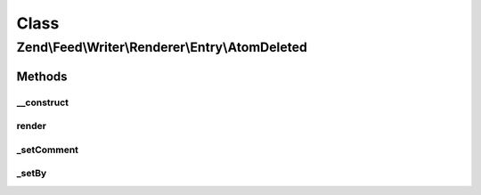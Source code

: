 .. Feed/Writer/Renderer/Entry/AtomDeleted.php generated using docpx on 01/30/13 03:02pm


Class
*****

Zend\\Feed\\Writer\\Renderer\\Entry\\AtomDeleted
================================================



Methods
-------

__construct
+++++++++++

.. function:: __construct()


    Constructor

    :param Writer\Deleted: 



render
++++++

.. function:: render()


    Render atom entry

    :rtype: \Zend\Feed\Writer\Renderer\Entry\Atom 



_setComment
+++++++++++

.. function:: _setComment()


    Set tombstone comment

    :param DOMDocument: 
    :param DOMElement: 

    :rtype: void 



_setBy
++++++

.. function:: _setBy()


    Set entry authors

    :param DOMDocument: 
    :param DOMElement: 

    :rtype: void 



